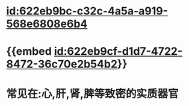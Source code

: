 :PROPERTIES:
:ID:	0AE5D16A-E18F-46E9-94EA-CAF8E566D11C
:END:

* [[id:622eb9bc-c32c-4a5a-a919-568e6808e6b4]]
* {{embed [[id:622eb9cf-d1d7-4722-8472-36c70e2b54b2]]}}
* 常见在:心,肝,肾,脾等致密的实质器官